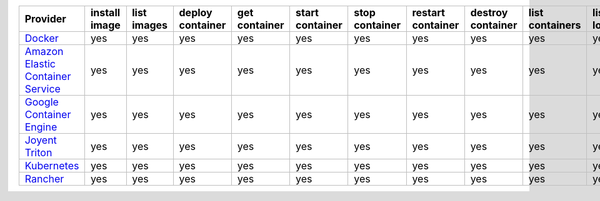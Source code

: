 .. NOTE: This file has been generated automatically using generate_provider_feature_matrix_table.py script, don't manually edit it

=================================== ============= =========== ================ ============= =============== ============== ================= ================= =============== ============== ============== =============== =============
Provider                            install image list images deploy container get container start container stop container restart container destroy container list containers list locations create cluster destroy cluster list clusters
=================================== ============= =========== ================ ============= =============== ============== ================= ================= =============== ============== ============== =============== =============
`Docker`_                           yes           yes         yes              yes           yes             yes            yes               yes               yes             yes            yes            yes             yes          
`Amazon Elastic Container Service`_ yes           yes         yes              yes           yes             yes            yes               yes               yes             yes            yes            yes             yes          
`Google Container Engine`_          yes           yes         yes              yes           yes             yes            yes               yes               yes             yes            yes            yes             yes          
`Joyent Triton`_                    yes           yes         yes              yes           yes             yes            yes               yes               yes             yes            yes            yes             yes          
`Kubernetes`_                       yes           yes         yes              yes           yes             yes            yes               yes               yes             yes            yes            yes             yes          
`Rancher`_                          yes           yes         yes              yes           yes             yes            yes               yes               yes             yes            yes            yes             yes          
=================================== ============= =========== ================ ============= =============== ============== ================= ================= =============== ============== ============== =============== =============

.. _`Docker`: http://docker.io
.. _`Amazon Elastic Container Service`: https://aws.amazon.com/ecs/details/
.. _`Google Container Engine`: https://container.googleapis.com
.. _`Joyent Triton`: http://joyent.com
.. _`Kubernetes`: http://kubernetes.io
.. _`Rancher`: http://rancher.com
